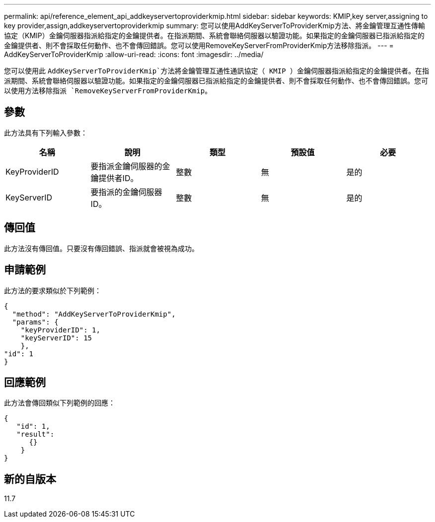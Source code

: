 ---
permalink: api/reference_element_api_addkeyservertoproviderkmip.html 
sidebar: sidebar 
keywords: KMIP,key server,assigning to key provider,assign,addkeyservertoproviderkmip 
summary: 您可以使用AddKeyServerToProviderKmip方法、將金鑰管理互通性傳輸協定（KMIP）金鑰伺服器指派給指定的金鑰提供者。在指派期間、系統會聯絡伺服器以驗證功能。如果指定的金鑰伺服器已指派給指定的金鑰提供者、則不會採取任何動作、也不會傳回錯誤。您可以使用RemoveKeyServerFromProviderKmip方法移除指派。 
---
= AddKeyServerToProviderKmip
:allow-uri-read: 
:icons: font
:imagesdir: ../media/


[role="lead"]
您可以使用此 `AddKeyServerToProviderKmip`方法將金鑰管理互通性通訊協定（ KMIP ）金鑰伺服器指派給指定的金鑰提供者。在指派期間、系統會聯絡伺服器以驗證功能。如果指定的金鑰伺服器已指派給指定的金鑰提供者、則不會採取任何動作、也不會傳回錯誤。您可以使用方法移除指派 `RemoveKeyServerFromProviderKmip`。



== 參數

此方法具有下列輸入參數：

|===
| 名稱 | 說明 | 類型 | 預設值 | 必要 


 a| 
KeyProviderID
 a| 
要指派金鑰伺服器的金鑰提供者ID。
 a| 
整數
 a| 
無
 a| 
是的



 a| 
KeyServerID
 a| 
要指派的金鑰伺服器ID。
 a| 
整數
 a| 
無
 a| 
是的

|===


== 傳回值

此方法沒有傳回值。只要沒有傳回錯誤、指派就會被視為成功。



== 申請範例

此方法的要求類似於下列範例：

[listing]
----
{
  "method": "AddKeyServerToProviderKmip",
  "params": {
    "keyProviderID": 1,
    "keyServerID": 15
    },
"id": 1
}
----


== 回應範例

此方法會傳回類似下列範例的回應：

[listing]
----
{
   "id": 1,
   "result":
      {}
    }
}
----


== 新的自版本

11.7
